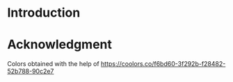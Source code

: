 * Introduction
* Acknowledgment
Colors obtained with the help of https://coolors.co/f6bd60-3f292b-f28482-52b788-90c2e7